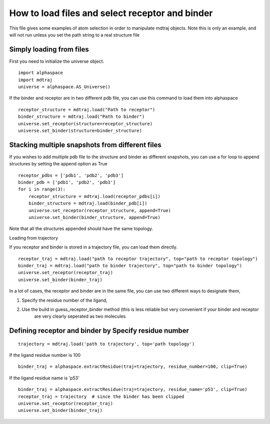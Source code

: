 How to load files and select receptor and binder
================================================


This file gives some examples of atom selection in order to manipulate mdtraj objects. Note this is only an example,
and will not run unless you set the path string to a real structure file

Simply loading from files
-------------------------

First you need to initialize the universe object.

::

    import alphaspace
    import mdtraj
    universe = alphaspace.AS_Universe()

If the binder and receptor are in two different pdb file, you can use this command to load them into alphaspace

::

    receptor_structure = mdtraj.load("Path to receptor")
    binder_structure = mdtraj.load("Path to binder")
    universe.set_receptor(structure=receptor_structure)
    universe.set_binder(structure=binder_structure)

Stacking multiple snapshots from different files
------------------------------------------------

If you wishes to add multiple pdb file to the structure and binder as different snapshots, you can use a for loop to
append structures by setting the append option as True

::

    receptor_pdbs = ['pdb1', 'pdb2', 'pdb3']
    binder_pdb = ['pdb1', 'pdb2', 'pdb3']
    for i in range(3):
        receptor_structure = mdtraj.load(receptor_pdbs[i])
        binder_structure = mdtraj.load(binder_pdb[i])
        universe.set_receptor(receptor_structure, append=True)
        universe.set_binder(binder_structure, append=True)


Note that all the structures appended should have the same topology.

Loading from trajectory

If you receptor and binder is stored in a trajectory file, you can load them directly.

::

    receptor_traj = mdtraj.load("path to receptor trajectory", top="path to receptor topology")
    binder_traj = mdtraj.load("path to binder trajectory", top="path to binder topology")
    universe.set_receptor(receptor_traj)
    universe.set_binder(binder_traj)


In a lot of cases, the receptor and binder are in the same file, you can use two different ways to designate them,

1. Specify the residue number of the ligand,
2. Use the build in guess_receptor_binder method (this is less reliable but very convenient if your binder and receptor
    are very clearly seperated as two molecules


Defining receptor and binder by Specify residue number
------------------------------------------------------

::

    trajectory = mdtraj.load('path to trajectory', top='path topology')

If the ligand residue number is 100

::

    binder_traj = alphaspace.extractResidue(traj=trajectory, residue_number=100, clip=True)

If the ligand residue name is 'p53'

::

    binder_traj = alphaspace.extractResidue(traj=trajectory, residue_name='p53', clip=True)
    receptor_traj = trajectory  # since the binder has been clipped
    universe.set_receptor(receptor_traj)
    universe.set_binder(binder_traj)